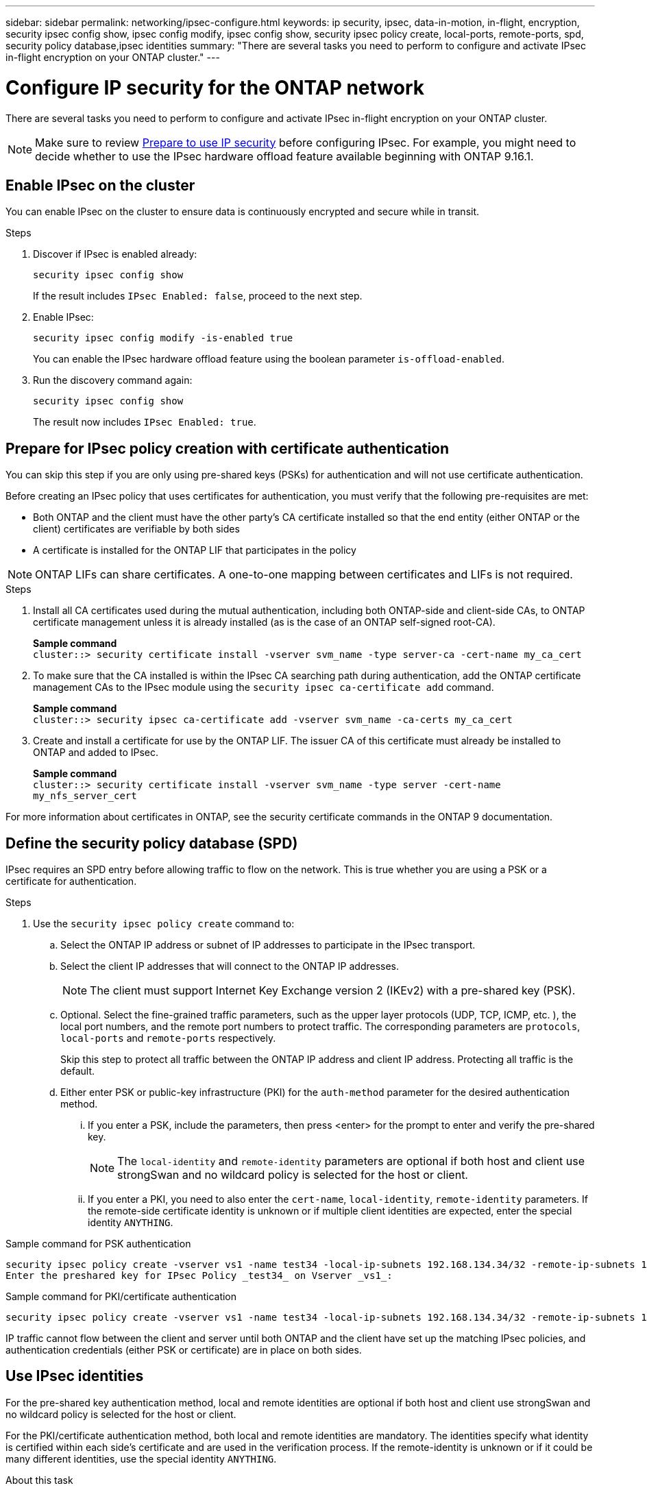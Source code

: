 ---
sidebar: sidebar
permalink: networking/ipsec-configure.html
keywords: ip security, ipsec, data-in-motion, in-flight, encryption, security ipsec config show, ipsec config modify, ipsec config show, security ipsec policy create, local-ports, remote-ports, spd, security policy database,ipsec identities
summary: "There are several tasks you need to perform to configure and activate IPsec in-flight encryption on your ONTAP cluster."
---

= Configure IP security for the ONTAP network
:hardbreaks:
:nofooter:
:icons: font
:linkattrs:
:imagesdir: ../media/

[.lead]
There are several tasks you need to perform to configure and activate IPsec in-flight encryption on your ONTAP cluster.

[NOTE]
Make sure to review link:../networking/ipsec-prepare.html[Prepare to use IP security] before configuring IPsec. For example, you might need to decide whether to use the IPsec hardware offload feature available beginning with ONTAP 9.16.1.

== Enable IPsec on the cluster

You can enable IPsec on the cluster to ensure data is continuously encrypted and secure while in transit.

.Steps

. Discover if IPsec is enabled already:
+
`security ipsec config show`
+
If the result includes `IPsec Enabled: false`, proceed to the next step.

. Enable IPsec:
+
`security ipsec config modify -is-enabled true`
+
You can enable the IPsec hardware offload feature using the boolean parameter `is-offload-enabled`.

. Run the discovery command again:
+
`security ipsec config show`
+
The result now includes `IPsec Enabled: true`.

== Prepare for IPsec policy creation with certificate authentication

You can skip this step if you are only using pre-shared keys (PSKs) for authentication and will not use certificate authentication.

Before creating an IPsec policy that uses certificates for authentication, you must verify that the following pre-requisites are met:

* Both ONTAP and the client must have the other party's CA certificate installed so that the end entity (either ONTAP or the client) certificates are verifiable by both sides

* A certificate is installed for the ONTAP LIF that participates in the policy

[NOTE]
ONTAP LIFs can share certificates. A one-to-one mapping between certificates and LIFs is not required.

.Steps

. Install all CA certificates used during the mutual authentication, including both ONTAP-side and client-side CAs, to ONTAP certificate management unless it is already installed (as is the case of an ONTAP self-signed root-CA).
+
*Sample command*
`cluster::> security certificate install -vserver svm_name -type server-ca -cert-name my_ca_cert`

. To make sure that the CA installed is within the IPsec CA searching path during authentication, add the ONTAP certificate management CAs to the IPsec module using the `security ipsec ca-certificate add` command.
+
*Sample command*
`cluster::> security ipsec ca-certificate add -vserver svm_name -ca-certs my_ca_cert`

. Create and install a certificate for use by the ONTAP LIF. The issuer CA of this certificate must already be installed to ONTAP and added to IPsec.
+
*Sample command*
`cluster::> security certificate install -vserver svm_name -type server -cert-name my_nfs_server_cert`

For more information about certificates in ONTAP, see the security certificate commands in the ONTAP 9 documentation.

== Define the security policy database (SPD)

IPsec requires an SPD entry before allowing traffic to flow on the network. This is true whether you are using a PSK or a certificate for authentication.

.Steps

. Use the `security ipsec policy create` command to:

.. Select the ONTAP IP address or subnet of IP addresses to participate in the IPsec transport.
.. Select the client IP addresses that will connect to the ONTAP IP addresses.
+
[NOTE]
The client must support Internet Key Exchange version 2 (IKEv2) with a pre-shared key (PSK).
+
.. Optional. Select the fine-grained traffic parameters, such as the upper layer protocols (UDP,  TCP,  ICMP,  etc. ), the local port numbers, and the remote port numbers to protect traffic. The corresponding parameters are `protocols`, `local-ports` and `remote-ports` respectively.
+
Skip this step to protect all traffic between the ONTAP IP address and client IP address. Protecting all traffic is the default.

.. Either enter PSK or public-key infrastructure (PKI) for the `auth-method` parameter for the desired authentication method.
... If you enter a PSK, include the parameters, then press <enter> for the prompt to enter and verify the pre-shared key.
+
[NOTE]
The `local-identity` and `remote-identity` parameters are optional if both host and client use strongSwan and no wildcard policy is selected for the host or client.
... If you enter a PKI, you need to also enter the `cert-name`, `local-identity`, `remote-identity` parameters. If the remote-side certificate identity is unknown or if multiple client identities are expected, enter the special identity `ANYTHING`.

.Sample command for PSK authentication

....
security ipsec policy create -vserver vs1 -name test34 -local-ip-subnets 192.168.134.34/32 -remote-ip-subnets 192.168.134.44/32
Enter the preshared key for IPsec Policy _test34_ on Vserver _vs1_:
....

.Sample command for PKI/certificate authentication

....
security ipsec policy create -vserver vs1 -name test34 -local-ip-subnets 192.168.134.34/32 -remote-ip-subnets 192.168.134.44/32 -local-ports 2049 -protocols tcp -auth-method PKI -cert-name my_nfs_server_cert -local-identity CN=netapp.ipsec.lif1.vs0 -remote-identity ANYTHING
....

IP traffic cannot flow between the client and server until both ONTAP and the client have set up the matching IPsec policies, and authentication credentials (either PSK or certificate) are in place on both sides.

== Use IPsec identities

For the pre-shared key authentication method, local and remote identities are optional if both host and client use strongSwan and no wildcard policy is selected for the host or client.

For the PKI/certificate authentication method, both local and remote identities are mandatory. The identities specify what identity is certified within each side's certificate and are used in the verification process. If the remote-identity is unknown or if it could be many different identities, use the special identity `ANYTHING`.

.About this task

Within ONTAP, identities are specified by modifying the SPD entry or during SPD policy creation. The SPD can be an IP address or string format identity name.

.Steps

. Use the following command to modify an existing SPD identity setting:

`security ipsec policy modify`

.Sample command

`security ipsec policy modify -vserver _vs1_ -name _test34_ -local-identity _192.168.134.34_ -remote-identity _client.fooboo.com_`

== IPsec multiple client configuration

When a small number of clients need to leverage IPsec, using a single SPD entry for each client is sufficient. However, when hundreds or even thousands of clients need to leverage IPsec, NetApp recommends using an IPsec multiple client configuration.

.About this task

ONTAP supports connecting multiple clients across many networks to a single SVM IP address with IPsec enabled. You can accomplish this using one of the following methods:

* *Subnet configuration*
+
To allow all clients on a particular subnet (192.168.134.0/24 for example) to connect to a single SVM IP address using a single SPD policy entry, you must specify the `remote-ip-subnets` in subnet form. Additionally, you must specify the `remote-identity` field with the correct client-side identity.

[NOTE]
When using a single policy entry in a subnet configuration, IPsec clients in that subnet share the IPsec identity and pre-shared key (PSK). However, this is not true with certificate authentication. When using certificates each client can use either their own unique certificate or a shared certificate to authenticate. ONTAP IPsec checks the validity of the certificate based on the CAs installed on its local trust store. ONTAP also supports certificate revocation list (CRL) checking.

* *Allow all clients configuration*
+
To allow any client, regardless of their source IP address, to connect to the SVM IPsec-enabled IP address, use the `0.0.0.0/0` wildcard when specifying the `remote-ip-subnets` field.
+
Additionally, you must specify the `remote-identity` field with the correct client-side identity. For certificate authentication, you can enter `ANYTHING`.
+
Also, when the `0.0.0.0/0` wildcard is used, you must configure a specific local or remote port number to use. For example, `NFS port 2049`.
+
.Steps
+
. Use one of the following commands to configure IPsec for multiple clients.

.. If you are using *subnet configuration* to support multiple IPsec clients:
+
`security ipsec policy create -vserver _vserver_name_ -name _policy_name_ -local-ip-subnets _IPsec_IP_address/32_ -remote-ip-subnets _IP_address/subnet_ -local-identity _local_id_ -remote-identity _remote_id_`
+
.Sample command
+
`security ipsec policy create -vserver _vs1_ -name _subnet134_ -local-ip-subnets _192.168.134.34/32_ -remote-ip-subnets _192.168.134.0/24_ -local-identity _ontap_side_identity_ -remote-identity _client_side_identity_`
+
.. If you are using *allow all clients configuration* to support multiple IPsec clients:
+
`security ipsec policy create -vserver _vserver_name_ -name _policy_name_ -local-ip-subnets _IPsec_IP_address/32_ -remote-ip-subnets _0.0.0.0/0_ -local-ports _port_number_ -local-identity _local_id_ -remote-identity _remote_id_`
+
.Sample command
+
`security ipsec policy create -vserver _vs1_ -name _test35_ -local-ip-subnets _IPsec_IP_address/32_ -remote-ip-subnets _0.0.0.0/0_ -local-ports _2049_ -local-identity _ontap_side_identity_ -remote-identity _client_side_identity_`

== Display IPsec statistics

Through negotiation, a security channel called an IKE Security Association (SA) can be established between the ONTAP SVM IP address and the client IP address. IPsec SAs are installed on both endpoints to do the actual data encryption and decryption work. You can use statistics commands to check the status of both IPsec SAs and IKE SAs.

[NOTE]
If you are using the IPsec hardware offload feature, several new counters are displayed with the command `security ipsec config show-ipsecsa`.

.Sample commands

IKE SA sample command:

`security ipsec show-ikesa -node _hosting_node_name_for_svm_ip_`

IPsec SA sample command and output:

`security ipsec show-ipsecsa -node _hosting_node_name_for_svm_ip_`

....
cluster1::> security ipsec show-ikesa -node cluster1-node1
            Policy Local           Remote
Vserver     Name   Address         Address         Initator-SPI     State
----------- ------ --------------- --------------- ---------------- -----------
vs1         test34
                   192.168.134.34  192.168.134.44  c764f9ee020cec69 ESTABLISHED
....

IPsec SA sample command and output:

....
security ipsec show-ipsecsa -node hosting_node_name_for_svm_ip

cluster1::> security ipsec show-ipsecsa -node cluster1-node1
            Policy  Local           Remote          Inbound  Outbound
Vserver     Name    Address         Address         SPI      SPI      State
----------- ------- --------------- --------------- -------- -------- ---------
vs1         test34
                    192.168.134.34  192.168.134.44  c4c5b3d6 c2515559 INSTALLED
....

.Related information
* link:https://docs.netapp.com/us-en/ontap-cli/security-certificate-install.html[security certificate install^]
* link:https://docs.netapp.com/us-en/ontap-cli/search.html?q=security+ipsec[security ipsec^]

// 2025 June 05, ONTAPDOC-2960
// 27-MAR-2025 ONTAPDOC-2909
// 2024 Oct 28 ONTAPDOC-2338
// 2024 Feb 22, ONTAPDOC 1690
// 2023 June 23, ontap-issues #787
// 2022 Oct 03, Jira ONTAPDOC-664
// 2022 Jun 14, ontap-issues #537
// Created with NDAC Version 2.0 (August 17, 2020)
// restructured: March 2021
// enhanced keywords May 2021
// IPsec certificate authentication November 2021, ONTAP 9.10.1, IE-406, IE-407, and IE-408